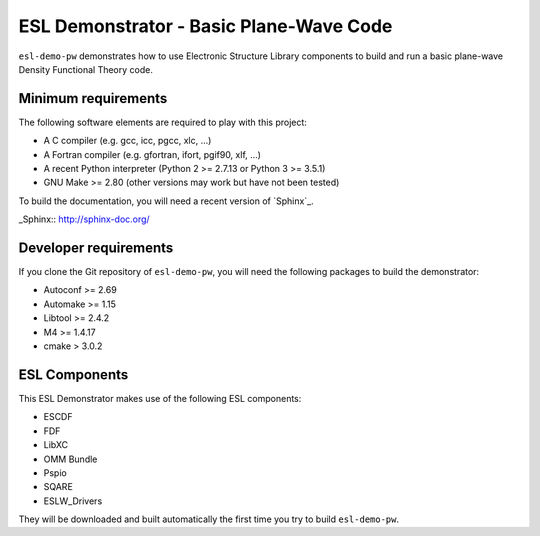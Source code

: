 ESL Demonstrator - Basic Plane-Wave Code
========================================

.. image:: https://gitlab.e-cam2020.eu:10443/esl/esl-demo-pw/badges/master/build.svg
   :alt: Build status
   :target: https://gitlab.e-cam2020.eu:10443/esl/esl-demo-pw/commits/master

``esl-demo-pw`` demonstrates how to use Electronic Structure Library
components to build and run a basic plane-wave Density Functional Theory code.


Minimum requirements
--------------------

The following software elements are required to play with this project:

- A C compiler (e.g. gcc, icc, pgcc, xlc, ...)
- A Fortran compiler (e.g. gfortran, ifort, pgif90, xlf, ...)
- A recent Python interpreter (Python 2 >= 2.7.13 or Python 3 >= 3.5.1)
- GNU Make >= 2.80 (other versions may work but have not been tested)

To build the documentation, you will need a recent version of `Sphinx`_.

_Sphinx:: http://sphinx-doc.org/


Developer requirements
----------------------

If you clone the Git repository of ``esl-demo-pw``, you will need the following
packages to build the demonstrator:

- Autoconf >= 2.69
- Automake >= 1.15
- Libtool >= 2.4.2
- M4 >= 1.4.17
- cmake > 3.0.2

ESL Components
--------------

This ESL Demonstrator makes use of the following ESL components:

- ESCDF
- FDF
- LibXC
- OMM Bundle
- Pspio
- SQARE
- ESLW_Drivers

They will be downloaded and built automatically the first time you try to build
``esl-demo-pw``.
